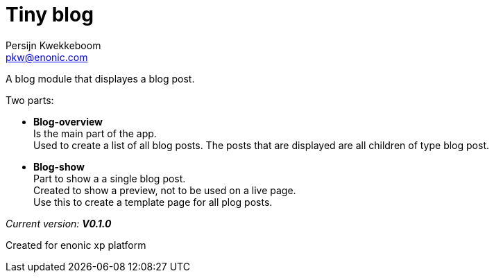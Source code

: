 = Tiny blog
Persijn Kwekkeboom <pkw@enonic.com>

A blog module that displayes a blog post. + 

Two parts: +

* *Blog-overview* +
Is the main part of the app. +
Used to create a list of all blog posts.
The posts that are displayed are all children of type blog post.

* *Blog-show* +
Part to show a a single blog post. +
Created to show a preview, not to be used on a live page. +
Use this to create a template page for all plog posts. +

_Current version:_ *_V0.1.0_* +

Created for enonic xp platform + 
